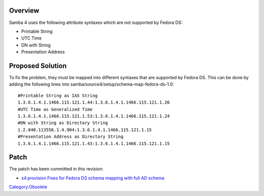 Overview
========

Samba 4 uses the following attribute syntaxes which are not supported by
Fedora DS:

-  Printable String
-  UTC Time
-  DN with String
-  Presentation Address



Proposed Solution
=================

To fix the problem, they must be mapped into different syntaxes that are
supported by Fedora DS. This can be done by adding the following lines
into samba/source4/setup/schema-map-fedora-ds-1.0:

::

   #Printable String as IA5 String
   1.3.6.1.4.1.1466.115.121.1.44:1.3.6.1.4.1.1466.115.121.1.26
   #UTC Time as Generalized Time
   1.3.6.1.4.1.1466.115.121.1.53:1.3.6.1.4.1.1466.115.121.1.24
   #DN with String as Directory String
   1.2.840.113556.1.4.904:1.3.6.1.4.1.1466.115.121.1.15
   #Presentation Address as Directory String
   1.3.6.1.4.1.1466.115.121.1.43:1.3.6.1.4.1.1466.115.121.1.15

Patch
=====

The patch has been committed in this revision:

-  `s4:provision Fixes for Fedora DS schema mapping with full AD
   schema <http://gitweb.samba.org/?p=samba.git;a=commit;h=a6c9233a128f21dc883cc9534c70eb176214faa5>`__

`Category:Obsolete <Category:Obsolete>`__
